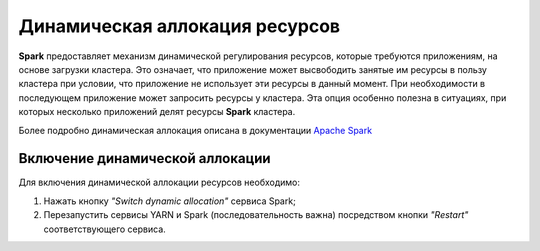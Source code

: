 Динамическая аллокация ресурсов
===============================

**Spark** предоставляет механизм динамической регулирования ресурсов, которые требуются приложениям, на основе загрузки кластера. Это означает, что приложение может высвободить занятые им ресурсы в пользу кластера при условии, что приложение не использует эти ресурсы в данный момент. При необходимости в последующем приложение может запросить ресурсы у кластера. Эта опция особенно полезна в ситуациях, при которых несколько приложений делят ресурсы **Spark** кластера.

Более подробно динамическая аллокация описана в документации `Apache Spark <https://spark.apache.org/docs/2.3.2/job-scheduling.html#dynamic-resource-allocation>`_

Включение динамической аллокации
----------------------------------

Для включения динамической аллокации ресурсов необходимо:

1. Нажать кнопку *"Switch dynamic allocation"* сервиса Spark;

2. Перезапустить сервисы YARN и Spark (последовательность важна) посредством кнопки *"Restart"* соответствующего сервиса.
